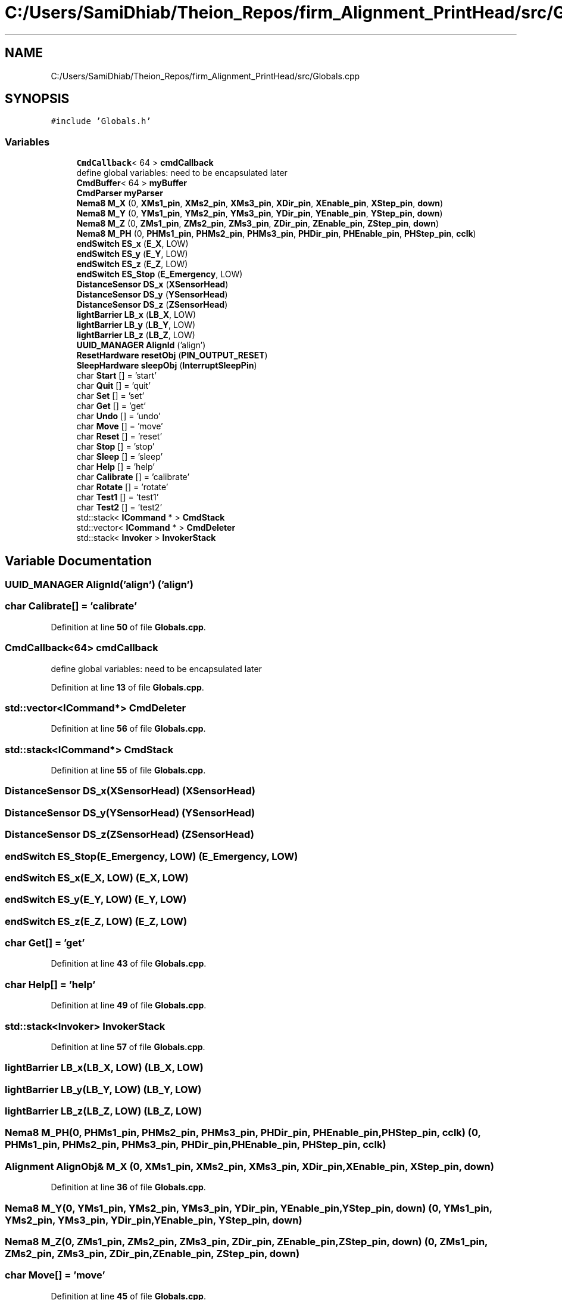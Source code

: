 .TH "C:/Users/SamiDhiab/Theion_Repos/firm_Alignment_PrintHead/src/Globals.cpp" 3 "Thu May 19 2022" "Version 0.1" "Firmware Design Template" \" -*- nroff -*-
.ad l
.nh
.SH NAME
C:/Users/SamiDhiab/Theion_Repos/firm_Alignment_PrintHead/src/Globals.cpp
.SH SYNOPSIS
.br
.PP
\fC#include 'Globals\&.h'\fP
.br

.SS "Variables"

.in +1c
.ti -1c
.RI "\fBCmdCallback\fP< 64 > \fBcmdCallback\fP"
.br
.RI "define global variables: need to be encapsulated later "
.ti -1c
.RI "\fBCmdBuffer\fP< 64 > \fBmyBuffer\fP"
.br
.ti -1c
.RI "\fBCmdParser\fP \fBmyParser\fP"
.br
.ti -1c
.RI "\fBNema8\fP \fBM_X\fP (0, \fBXMs1_pin\fP, \fBXMs2_pin\fP, \fBXMs3_pin\fP, \fBXDir_pin\fP, \fBXEnable_pin\fP, \fBXStep_pin\fP, \fBdown\fP)"
.br
.ti -1c
.RI "\fBNema8\fP \fBM_Y\fP (0, \fBYMs1_pin\fP, \fBYMs2_pin\fP, \fBYMs3_pin\fP, \fBYDir_pin\fP, \fBYEnable_pin\fP, \fBYStep_pin\fP, \fBdown\fP)"
.br
.ti -1c
.RI "\fBNema8\fP \fBM_Z\fP (0, \fBZMs1_pin\fP, \fBZMs2_pin\fP, \fBZMs3_pin\fP, \fBZDir_pin\fP, \fBZEnable_pin\fP, \fBZStep_pin\fP, \fBdown\fP)"
.br
.ti -1c
.RI "\fBNema8\fP \fBM_PH\fP (0, \fBPHMs1_pin\fP, \fBPHMs2_pin\fP, \fBPHMs3_pin\fP, \fBPHDir_pin\fP, \fBPHEnable_pin\fP, \fBPHStep_pin\fP, \fBcclk\fP)"
.br
.ti -1c
.RI "\fBendSwitch\fP \fBES_x\fP (\fBE_X\fP, LOW)"
.br
.ti -1c
.RI "\fBendSwitch\fP \fBES_y\fP (\fBE_Y\fP, LOW)"
.br
.ti -1c
.RI "\fBendSwitch\fP \fBES_z\fP (\fBE_Z\fP, LOW)"
.br
.ti -1c
.RI "\fBendSwitch\fP \fBES_Stop\fP (\fBE_Emergency\fP, LOW)"
.br
.ti -1c
.RI "\fBDistanceSensor\fP \fBDS_x\fP (\fBXSensorHead\fP)"
.br
.ti -1c
.RI "\fBDistanceSensor\fP \fBDS_y\fP (\fBYSensorHead\fP)"
.br
.ti -1c
.RI "\fBDistanceSensor\fP \fBDS_z\fP (\fBZSensorHead\fP)"
.br
.ti -1c
.RI "\fBlightBarrier\fP \fBLB_x\fP (\fBLB_X\fP, LOW)"
.br
.ti -1c
.RI "\fBlightBarrier\fP \fBLB_y\fP (\fBLB_Y\fP, LOW)"
.br
.ti -1c
.RI "\fBlightBarrier\fP \fBLB_z\fP (\fBLB_Z\fP, LOW)"
.br
.ti -1c
.RI "\fBUUID_MANAGER\fP \fBAlignId\fP ('align')"
.br
.ti -1c
.RI "\fBResetHardware\fP \fBresetObj\fP (\fBPIN_OUTPUT_RESET\fP)"
.br
.ti -1c
.RI "\fBSleepHardware\fP \fBsleepObj\fP (\fBInterruptSleepPin\fP)"
.br
.ti -1c
.RI "char \fBStart\fP [] = 'start'"
.br
.ti -1c
.RI "char \fBQuit\fP [] = 'quit'"
.br
.ti -1c
.RI "char \fBSet\fP [] = 'set'"
.br
.ti -1c
.RI "char \fBGet\fP [] = 'get'"
.br
.ti -1c
.RI "char \fBUndo\fP [] = 'undo'"
.br
.ti -1c
.RI "char \fBMove\fP [] = 'move'"
.br
.ti -1c
.RI "char \fBReset\fP [] = 'reset'"
.br
.ti -1c
.RI "char \fBStop\fP [] = 'stop'"
.br
.ti -1c
.RI "char \fBSleep\fP [] = 'sleep'"
.br
.ti -1c
.RI "char \fBHelp\fP [] = 'help'"
.br
.ti -1c
.RI "char \fBCalibrate\fP [] = 'calibrate'"
.br
.ti -1c
.RI "char \fBRotate\fP [] = 'rotate'"
.br
.ti -1c
.RI "char \fBTest1\fP [] = 'test1'"
.br
.ti -1c
.RI "char \fBTest2\fP [] = 'test2'"
.br
.ti -1c
.RI "std::stack< \fBICommand\fP * > \fBCmdStack\fP"
.br
.ti -1c
.RI "std::vector< \fBICommand\fP * > \fBCmdDeleter\fP"
.br
.ti -1c
.RI "std::stack< \fBInvoker\fP > \fBInvokerStack\fP"
.br
.in -1c
.SH "Variable Documentation"
.PP 
.SS "\fBUUID_MANAGER\fP AlignId('align') ('align')"

.SS "char Calibrate[] = 'calibrate'"

.PP
Definition at line \fB50\fP of file \fBGlobals\&.cpp\fP\&.
.SS "\fBCmdCallback\fP<64> cmdCallback"

.PP
define global variables: need to be encapsulated later 
.PP
Definition at line \fB13\fP of file \fBGlobals\&.cpp\fP\&.
.SS "std::vector<\fBICommand\fP*> CmdDeleter"

.PP
Definition at line \fB56\fP of file \fBGlobals\&.cpp\fP\&.
.SS "std::stack<\fBICommand\fP*> CmdStack"

.PP
Definition at line \fB55\fP of file \fBGlobals\&.cpp\fP\&.
.SS "\fBDistanceSensor\fP DS_x(\fBXSensorHead\fP) (\fBXSensorHead\fP)"

.SS "\fBDistanceSensor\fP DS_y(\fBYSensorHead\fP) (\fBYSensorHead\fP)"

.SS "\fBDistanceSensor\fP DS_z(\fBZSensorHead\fP) (\fBZSensorHead\fP)"

.SS "\fBendSwitch\fP ES_Stop(\fBE_Emergency\fP, LOW) (\fBE_Emergency\fP, LOW)"

.SS "\fBendSwitch\fP ES_x(\fBE_X\fP, LOW) (\fBE_X\fP, LOW)"

.SS "\fBendSwitch\fP ES_y(\fBE_Y\fP, LOW) (\fBE_Y\fP, LOW)"

.SS "\fBendSwitch\fP ES_z(\fBE_Z\fP, LOW) (\fBE_Z\fP, LOW)"

.SS "char Get[] = 'get'"

.PP
Definition at line \fB43\fP of file \fBGlobals\&.cpp\fP\&.
.SS "char Help[] = 'help'"

.PP
Definition at line \fB49\fP of file \fBGlobals\&.cpp\fP\&.
.SS "std::stack<\fBInvoker\fP> InvokerStack"

.PP
Definition at line \fB57\fP of file \fBGlobals\&.cpp\fP\&.
.SS "\fBlightBarrier\fP LB_x(\fBLB_X\fP, LOW) (\fBLB_X\fP, LOW)"

.SS "\fBlightBarrier\fP LB_y(\fBLB_Y\fP, LOW) (\fBLB_Y\fP, LOW)"

.SS "\fBlightBarrier\fP LB_z(\fBLB_Z\fP, LOW) (\fBLB_Z\fP, LOW)"

.SS "\fBNema8\fP M_PH(0, \fBPHMs1_pin\fP, \fBPHMs2_pin\fP, \fBPHMs3_pin\fP, \fBPHDir_pin\fP, \fBPHEnable_pin\fP, \fBPHStep_pin\fP, \fBcclk\fP) (0, \fBPHMs1_pin\fP, \fBPHMs2_pin\fP, \fBPHMs3_pin\fP, \fBPHDir_pin\fP, \fBPHEnable_pin\fP, \fBPHStep_pin\fP, \fBcclk\fP)"

.SS "\fBAlignment\fP \fBAlignObj\fP& M_X (0, \fBXMs1_pin\fP, \fBXMs2_pin\fP, \fBXMs3_pin\fP, \fBXDir_pin\fP, \fBXEnable_pin\fP, \fBXStep_pin\fP, \fBdown\fP)"

.PP
Definition at line \fB36\fP of file \fBGlobals\&.cpp\fP\&.
.SS "\fBNema8\fP M_Y(0, \fBYMs1_pin\fP, \fBYMs2_pin\fP, \fBYMs3_pin\fP, \fBYDir_pin\fP, \fBYEnable_pin\fP, \fBYStep_pin\fP, \fBdown\fP) (0, \fBYMs1_pin\fP, \fBYMs2_pin\fP, \fBYMs3_pin\fP, \fBYDir_pin\fP, \fBYEnable_pin\fP, \fBYStep_pin\fP, \fBdown\fP)"

.SS "\fBNema8\fP M_Z(0, \fBZMs1_pin\fP, \fBZMs2_pin\fP, \fBZMs3_pin\fP, \fBZDir_pin\fP, \fBZEnable_pin\fP, \fBZStep_pin\fP, \fBdown\fP) (0, \fBZMs1_pin\fP, \fBZMs2_pin\fP, \fBZMs3_pin\fP, \fBZDir_pin\fP, \fBZEnable_pin\fP, \fBZStep_pin\fP, \fBdown\fP)"

.SS "char Move[] = 'move'"

.PP
Definition at line \fB45\fP of file \fBGlobals\&.cpp\fP\&.
.SS "\fBCmdBuffer\fP<64> myBuffer"

.PP
Definition at line \fB14\fP of file \fBGlobals\&.cpp\fP\&.
.SS "\fBCmdParser\fP myParser"

.PP
Definition at line \fB15\fP of file \fBGlobals\&.cpp\fP\&.
.SS "char Quit[] = 'quit'"

.PP
Definition at line \fB41\fP of file \fBGlobals\&.cpp\fP\&.
.SS "char Reset[] = 'reset'"

.PP
Definition at line \fB46\fP of file \fBGlobals\&.cpp\fP\&.
.SS "\fBResetHardware\fP resetObj(\fBPIN_OUTPUT_RESET\fP) (\fBPIN_OUTPUT_RESET\fP)"

.SS "char Rotate[] = 'rotate'"

.PP
Definition at line \fB51\fP of file \fBGlobals\&.cpp\fP\&.
.SS "char Set[] = 'set'"

.PP
Definition at line \fB42\fP of file \fBGlobals\&.cpp\fP\&.
.SS "char Sleep[] = 'sleep'"

.PP
Definition at line \fB48\fP of file \fBGlobals\&.cpp\fP\&.
.SS "\fBSleepHardware\fP sleepObj(\fBInterruptSleepPin\fP) (\fBInterruptSleepPin\fP)"

.SS "char Start[] = 'start'"

.PP
Definition at line \fB40\fP of file \fBGlobals\&.cpp\fP\&.
.SS "char Stop[] = 'stop'"

.PP
Definition at line \fB47\fP of file \fBGlobals\&.cpp\fP\&.
.SS "char Test1[] = 'test1'"

.PP
Definition at line \fB52\fP of file \fBGlobals\&.cpp\fP\&.
.SS "char Test2[] = 'test2'"

.PP
Definition at line \fB53\fP of file \fBGlobals\&.cpp\fP\&.
.SS "char Undo[] = 'undo'"

.PP
Definition at line \fB44\fP of file \fBGlobals\&.cpp\fP\&.
.SH "Author"
.PP 
Generated automatically by Doxygen for Firmware Design Template from the source code\&.
